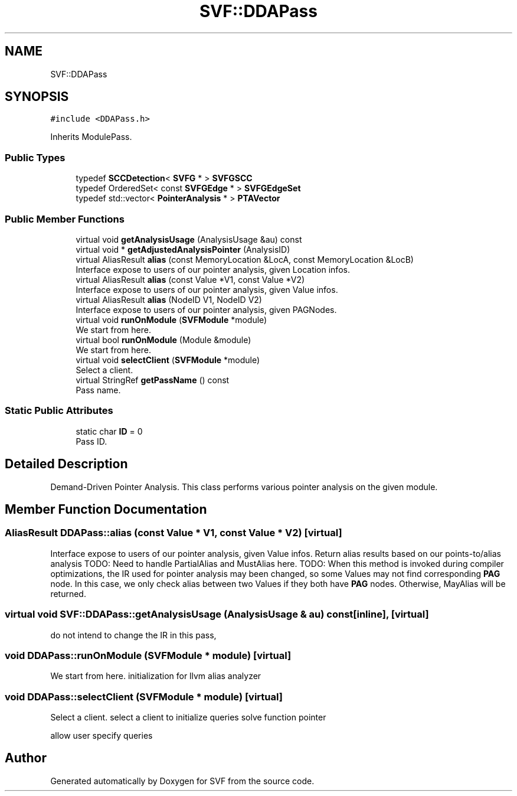 .TH "SVF::DDAPass" 3 "Sun Feb 14 2021" "SVF" \" -*- nroff -*-
.ad l
.nh
.SH NAME
SVF::DDAPass
.SH SYNOPSIS
.br
.PP
.PP
\fC#include <DDAPass\&.h>\fP
.PP
Inherits ModulePass\&.
.SS "Public Types"

.in +1c
.ti -1c
.RI "typedef \fBSCCDetection\fP< \fBSVFG\fP * > \fBSVFGSCC\fP"
.br
.ti -1c
.RI "typedef OrderedSet< const \fBSVFGEdge\fP * > \fBSVFGEdgeSet\fP"
.br
.ti -1c
.RI "typedef std::vector< \fBPointerAnalysis\fP * > \fBPTAVector\fP"
.br
.in -1c
.SS "Public Member Functions"

.in +1c
.ti -1c
.RI "virtual void \fBgetAnalysisUsage\fP (AnalysisUsage &au) const"
.br
.ti -1c
.RI "virtual void * \fBgetAdjustedAnalysisPointer\fP (AnalysisID)"
.br
.ti -1c
.RI "virtual AliasResult \fBalias\fP (const MemoryLocation &LocA, const MemoryLocation &LocB)"
.br
.RI "Interface expose to users of our pointer analysis, given Location infos\&. "
.ti -1c
.RI "virtual AliasResult \fBalias\fP (const Value *V1, const Value *V2)"
.br
.RI "Interface expose to users of our pointer analysis, given Value infos\&. "
.ti -1c
.RI "virtual AliasResult \fBalias\fP (NodeID V1, NodeID V2)"
.br
.RI "Interface expose to users of our pointer analysis, given PAGNodes\&. "
.ti -1c
.RI "virtual void \fBrunOnModule\fP (\fBSVFModule\fP *module)"
.br
.RI "We start from here\&. "
.ti -1c
.RI "virtual bool \fBrunOnModule\fP (Module &module)"
.br
.RI "We start from here\&. "
.ti -1c
.RI "virtual void \fBselectClient\fP (\fBSVFModule\fP *module)"
.br
.RI "Select a client\&. "
.ti -1c
.RI "virtual StringRef \fBgetPassName\fP () const"
.br
.RI "Pass name\&. "
.in -1c
.SS "Static Public Attributes"

.in +1c
.ti -1c
.RI "static char \fBID\fP = 0"
.br
.RI "Pass ID\&. "
.in -1c
.SH "Detailed Description"
.PP 
Demand-Driven Pointer Analysis\&. This class performs various pointer analysis on the given module\&. 
.SH "Member Function Documentation"
.PP 
.SS "AliasResult DDAPass::alias (const Value * V1, const Value * V2)\fC [virtual]\fP"

.PP
Interface expose to users of our pointer analysis, given Value infos\&. Return alias results based on our points-to/alias analysis TODO: Need to handle PartialAlias and MustAlias here\&. TODO: When this method is invoked during compiler optimizations, the IR used for pointer analysis may been changed, so some Values may not find corresponding \fBPAG\fP node\&. In this case, we only check alias between two Values if they both have \fBPAG\fP nodes\&. Otherwise, MayAlias will be returned\&.
.SS "virtual void SVF::DDAPass::getAnalysisUsage (AnalysisUsage & au) const\fC [inline]\fP, \fC [virtual]\fP"
do not intend to change the IR in this pass,
.SS "void DDAPass::runOnModule (\fBSVFModule\fP * module)\fC [virtual]\fP"

.PP
We start from here\&. initialization for llvm alias analyzer
.SS "void DDAPass::selectClient (\fBSVFModule\fP * module)\fC [virtual]\fP"

.PP
Select a client\&. select a client to initialize queries solve function pointer
.PP
allow user specify queries

.SH "Author"
.PP 
Generated automatically by Doxygen for SVF from the source code\&.

